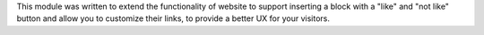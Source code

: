 This module was written to extend the functionality of website to support
inserting a block with a "like" and "not like" button and allow you to
customize their links, to provide a better UX for your visitors.
